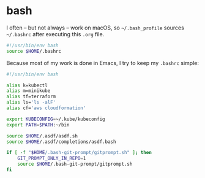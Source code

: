 #+BABEL: :cache yes
#+PROPERTY: header-args :export none :results silent

* bash

  I often -- but not always -- work on macOS, so =~/.bash_profile= sources
  =~/.bashrc= after executing this =.org= file.

  #+BEGIN_SRC sh :tangle ~/.bash_profile
    #!/usr/bin/env bash
    source $HOME/.bashrc
  #+END_SRC

  Because most of my work is done in Emacs, I try to keep my =.bashrc= simple:

  #+BEGIN_SRC sh :tangle ~/.bashrc :noweb yes
    #!/usr/bin/env bash

    alias k=kubectl
    alias m=minikube
    alias tf=terraform
    alias ls='ls -alF'
    alias cf='aws cloudformation'

    export KUBECONFIG=~/.kube/kubeconfig
    export PATH=$PATH:~/bin

    source $HOME/.asdf/asdf.sh
    source $HOME/.asdf/completions/asdf.bash

    if [ -f "$HOME/.bash-git-prompt/gitprompt.sh" ]; then
        GIT_PROMPT_ONLY_IN_REPO=1
        source $HOME/.bash-git-prompt/gitprompt.sh
    fi
  #+END_SRC

